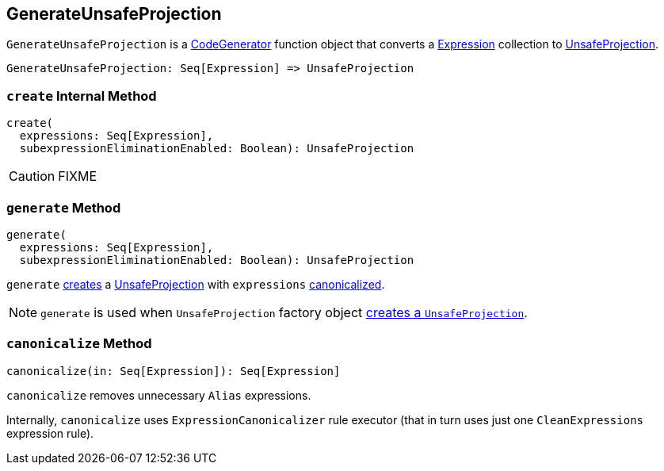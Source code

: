 == [[GenerateUnsafeProjection]] GenerateUnsafeProjection

`GenerateUnsafeProjection` is a link:spark-sql-CodeGenerator.adoc[CodeGenerator] function object that converts a link:spark-sql-Expression.adoc[Expression] collection to link:spark-sql-UnsafeProjection.adoc[UnsafeProjection].

[source, scala]
----
GenerateUnsafeProjection: Seq[Expression] => UnsafeProjection
----

=== [[create]] `create` Internal Method

[source, scala]
----
create(
  expressions: Seq[Expression],
  subexpressionEliminationEnabled: Boolean): UnsafeProjection
----

CAUTION: FIXME

=== [[generate]] `generate` Method

[source, scala]
----
generate(
  expressions: Seq[Expression],
  subexpressionEliminationEnabled: Boolean): UnsafeProjection
----

`generate` <<create, creates>> a link:spark-sql-UnsafeProjection.adoc[UnsafeProjection] with `expressions` <<canonicalize, canonicalized>>.

NOTE: `generate` is used when `UnsafeProjection` factory object link:spark-sql-UnsafeProjection.adoc#create[creates a `UnsafeProjection`].

=== [[canonicalize]] `canonicalize` Method

[source, scala]
----
canonicalize(in: Seq[Expression]): Seq[Expression]
----

`canonicalize` removes unnecessary `Alias` expressions.

Internally, `canonicalize` uses `ExpressionCanonicalizer` rule executor (that in turn uses just one `CleanExpressions` expression rule).

